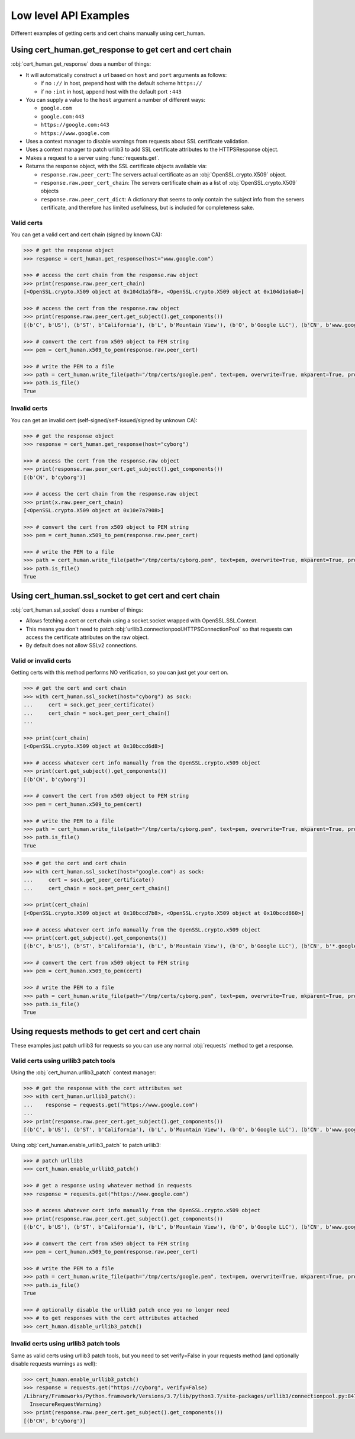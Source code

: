 Low level API Examples
==============================================

Different examples of getting certs and cert chains manually using cert_human.

Using cert_human.get_response to get cert and cert chain
--------------------------------------------------------

:obj:`cert_human.get_response` does a number of things:

* It will automatically construct a url based on ``host`` and ``port`` arguments as follows:

  * if no ``://`` in host, prepend host with the default scheme ``https://``
  * if no ``:int`` in host, append host with the default port ``:443``

* You can supply a value to the ``host`` argument a number of different ways:

  * ``google.com``
  * ``google.com:443``
  * ``https://google.com:443``
  * ``https://www.google.com``

* Uses a context manager to disable warnings from requests about SSL certificate validation.
* Uses a context manager to patch urllib3 to add SSL certificate attributes to the HTTPSResponse object.
* Makes a request to a server using :func:`requests.get`.
* Returns the response object, with the SSL certificate objects available via:

  * ``response.raw.peer_cert``: The servers actual certificate as an :obj:`OpenSSL.crypto.X509` object.
  * ``response.raw.peer_cert_chain``: The servers certificate chain as a list of :obj:`OpenSSL.crypto.X509` objects
  * ``response.raw.peer_cert_dict``: A dictionary that seems to only contain the subject info from the servers certificate, and therefore has limited usefulness, but is included for completeness sake.

Valid certs
^^^^^^^^^^^^^^^^^^^^^^^^^^^^^^^^^^^^^^^^

You can get a valid cert and cert chain (signed by known CA):

.. code-block:: python

    >>> # get the response object
    >>> response = cert_human.get_response(host="www.google.com")

    >>> # access the cert chain from the response.raw object
    >>> print(response.raw.peer_cert_chain)
    [<OpenSSL.crypto.X509 object at 0x104d1a5f8>, <OpenSSL.crypto.X509 object at 0x104d1a6a0>]

    >>> # access the cert from the response.raw object
    >>> print(response.raw.peer_cert.get_subject().get_components())
    [(b'C', b'US'), (b'ST', b'California'), (b'L', b'Mountain View'), (b'O', b'Google LLC'), (b'CN', b'www.google.com')]

    >>> # convert the cert from x509 object to PEM string
    >>> pem = cert_human.x509_to_pem(response.raw.peer_cert)

    >>> # write the PEM to a file
    >>> path = cert_human.write_file(path="/tmp/certs/google.pem", text=pem, overwrite=True, mkparent=True, protect=True)
    >>> path.is_file()
    True

Invalid certs
^^^^^^^^^^^^^^^^^^^^^^^^^^^^^^^^^^^^^^^^^^^

You can get an invalid cert (self-signed/self-issued/signed by unknown CA):

.. code-block:: python

    >>> # get the response object
    >>> response = cert_human.get_response(host="cyborg")

    >>> # access the cert from the response.raw object
    >>> print(response.raw.peer_cert.get_subject().get_components())
    [(b'CN', b'cyborg')]

    >>> # access the cert chain from the response.raw object
    >>> print(x.raw.peer_cert_chain)
    [<OpenSSL.crypto.X509 object at 0x10e7a7908>]

    >>> # convert the cert from x509 object to PEM string
    >>> pem = cert_human.x509_to_pem(response.raw.peer_cert)

    >>> # write the PEM to a file
    >>> path = cert_human.write_file(path="/tmp/certs/cyborg.pem", text=pem, overwrite=True, mkparent=True, protect=True)
    >>> path.is_file()
    True

Using cert_human.ssl_socket to get cert and cert chain
--------------------------------------------------------

:obj:`cert_human.ssl_socket` does a number of things:

* Allows fetching a cert or cert chain using a socket.socket wrapped with OpenSSL.SSL.Context.
* This means you don't need to patch :obj:`urllib3.connectionpool.HTTPSConnectionPool` so that requests can access the certificate attributes on the raw object.
* By default does not allow SSLv2 connections.

Valid or invalid certs
^^^^^^^^^^^^^^^^^^^^^^^^^^^^^^^^^^^^^^^^

Getting certs with this method performs NO verification, so you can just get your cert on.

.. code-block:: python

    >>> # get the cert and cert chain
    >>> with cert_human.ssl_socket(host="cyborg") as sock:
    ...     cert = sock.get_peer_certificate()
    ...     cert_chain = sock.get_peer_cert_chain()
    ...

    >>> print(cert_chain)
    [<OpenSSL.crypto.X509 object at 0x10bccd6d8>]

    >>> # access whatever cert info manually from the OpenSSL.crypto.x509 object
    >>> print(cert.get_subject().get_components())
    [(b'CN', b'cyborg')]

    >>> # convert the cert from x509 object to PEM string
    >>> pem = cert_human.x509_to_pem(cert)

    >>> # write the PEM to a file
    >>> path = cert_human.write_file(path="/tmp/certs/cyborg.pem", text=pem, overwrite=True, mkparent=True, protect=True)
    >>> path.is_file()
    True

.. code-block:: python

    >>> # get the cert and cert chain
    >>> with cert_human.ssl_socket(host="google.com") as sock:
    ...     cert = sock.get_peer_certificate()
    ...     cert_chain = sock.get_peer_cert_chain()

    >>> print(cert_chain)
    [<OpenSSL.crypto.X509 object at 0x10bccd7b8>, <OpenSSL.crypto.X509 object at 0x10bccd860>]

    >>> # access whatever cert info manually from the OpenSSL.crypto.x509 object
    >>> print(cert.get_subject().get_components())
    [(b'C', b'US'), (b'ST', b'California'), (b'L', b'Mountain View'), (b'O', b'Google LLC'), (b'CN', b'*.google.com')]

    >>> # convert the cert from x509 object to PEM string
    >>> pem = cert_human.x509_to_pem(cert)

    >>> # write the PEM to a file
    >>> path = cert_human.write_file(path="/tmp/certs/cyborg.pem", text=pem, overwrite=True, mkparent=True, protect=True)
    >>> path.is_file()
    True

Using requests methods to get cert and cert chain
--------------------------------------------------

These examples just patch urllib3 for requests so you can use any normal :obj:`requests` method to get a response.

Valid certs using urllib3 patch tools
^^^^^^^^^^^^^^^^^^^^^^^^^^^^^^^^^^^^^^^^^^^^^^^^

Using the :obj:`cert_human.urllib3_patch` context manager:

.. code-block:: python

    >>> # get the response with the cert attributes set
    >>> with cert_human.urllib3_patch():
    ...    response = requests.get("https://www.google.com")
    ...
    >>> print(response.raw.peer_cert.get_subject().get_components())
    [(b'C', b'US'), (b'ST', b'California'), (b'L', b'Mountain View'), (b'O', b'Google LLC'), (b'CN', b'www.google.com')]

Using :obj:`cert_human.enable_urllib3_patch` to patch urllib3:

.. code-block:: python

    >>> # patch urllib3
    >>> cert_human.enable_urllib3_patch()

    >>> # get a response using whatever method in requests
    >>> response = requests.get("https://www.google.com")

    >>> # access whatever cert info manually from the OpenSSL.crypto.x509 object
    >>> print(response.raw.peer_cert.get_subject().get_components())
    [(b'C', b'US'), (b'ST', b'California'), (b'L', b'Mountain View'), (b'O', b'Google LLC'), (b'CN', b'www.google.com')]

    >>> # convert the cert from x509 object to PEM string
    >>> pem = cert_human.x509_to_pem(response.raw.peer_cert)

    >>> # write the PEM to a file
    >>> path = cert_human.write_file(path="/tmp/certs/google.pem", text=pem, overwrite=True, mkparent=True, protect=True)
    >>> path.is_file()
    True

    >>> # optionally disable the urllib3 patch once you no longer need
    >>> # to get responses with the cert attributes attached
    >>> cert_human.disable_urllib3_patch()

Invalid certs using urllib3 patch tools
^^^^^^^^^^^^^^^^^^^^^^^^^^^^^^^^^^^^^^^^^^^^^^^^

Same as valid certs using urllib3 patch tools, but you need to set verify=False in your requests method (and optionally disable requests warnings as well):

.. code-block:: python

    >>> cert_human.enable_urllib3_patch()
    >>> response = requests.get("https://cyborg", verify=False)
    /Library/Frameworks/Python.framework/Versions/3.7/lib/python3.7/site-packages/urllib3/connectionpool.py:847: InsecureRequestWarning: Unverified HTTPS request is being made. Adding certificate verification is strongly advised. See: https://urllib3.readthedocs.io/en/latest/advanced-usage.html#ssl-warnings
      InsecureRequestWarning)
    >>> print(response.raw.peer_cert.get_subject().get_components())
    [(b'CN', b'cyborg')]
